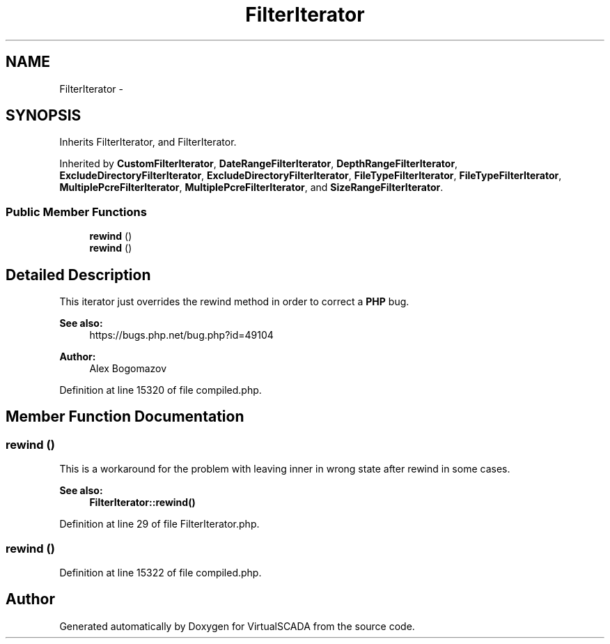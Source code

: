 .TH "FilterIterator" 3 "Tue Apr 14 2015" "Version 1.0" "VirtualSCADA" \" -*- nroff -*-
.ad l
.nh
.SH NAME
FilterIterator \- 
.SH SYNOPSIS
.br
.PP
.PP
Inherits FilterIterator, and FilterIterator\&.
.PP
Inherited by \fBCustomFilterIterator\fP, \fBDateRangeFilterIterator\fP, \fBDepthRangeFilterIterator\fP, \fBExcludeDirectoryFilterIterator\fP, \fBExcludeDirectoryFilterIterator\fP, \fBFileTypeFilterIterator\fP, \fBFileTypeFilterIterator\fP, \fBMultiplePcreFilterIterator\fP, \fBMultiplePcreFilterIterator\fP, and \fBSizeRangeFilterIterator\fP\&.
.SS "Public Member Functions"

.in +1c
.ti -1c
.RI "\fBrewind\fP ()"
.br
.ti -1c
.RI "\fBrewind\fP ()"
.br
.in -1c
.SH "Detailed Description"
.PP 
This iterator just overrides the rewind method in order to correct a \fBPHP\fP bug\&.
.PP
\fBSee also:\fP
.RS 4
https://bugs.php.net/bug.php?id=49104
.RE
.PP
\fBAuthor:\fP
.RS 4
Alex Bogomazov 
.RE
.PP

.PP
Definition at line 15320 of file compiled\&.php\&.
.SH "Member Function Documentation"
.PP 
.SS "rewind ()"
This is a workaround for the problem with  leaving inner  in wrong state after rewind in some cases\&.
.PP
\fBSee also:\fP
.RS 4
\fBFilterIterator::rewind()\fP 
.RE
.PP

.PP
Definition at line 29 of file FilterIterator\&.php\&.
.SS "rewind ()"

.PP
Definition at line 15322 of file compiled\&.php\&.

.SH "Author"
.PP 
Generated automatically by Doxygen for VirtualSCADA from the source code\&.
